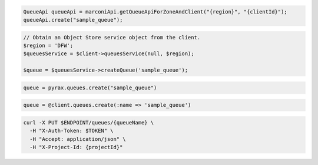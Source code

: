 .. code-block:: csharp

.. code-block:: java

  QueueApi queueApi = marconiApi.getQueueApiForZoneAndClient("{region}", "{clientId}");
  queueApi.create("sample_queue");

.. code-block:: javascript

.. code-block:: php

  // Obtain an Object Store service object from the client.
  $region = 'DFW';
  $queuesService = $client->queuesService(null, $region);

  $queue = $queuesService->createQueue('sample_queue');

.. code-block:: python

  queue = pyrax.queues.create("sample_queue")

.. code-block:: ruby

  queue = @client.queues.create(:name => 'sample_queue')

.. code-block:: sh

  curl -X PUT $ENDPOINT/queues/{queueName} \
    -H "X-Auth-Token: $TOKEN" \
    -H "Accept: application/json" \
    -H "X-Project-Id: {projectId}"

